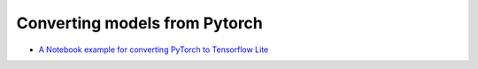 Converting models from Pytorch
==============================

* `A Notebook example for converting PyTorch to Tensorflow Lite <docs/notebooks/pytorch_to_tflite/pytorch_to_tflite.ipynb>`_